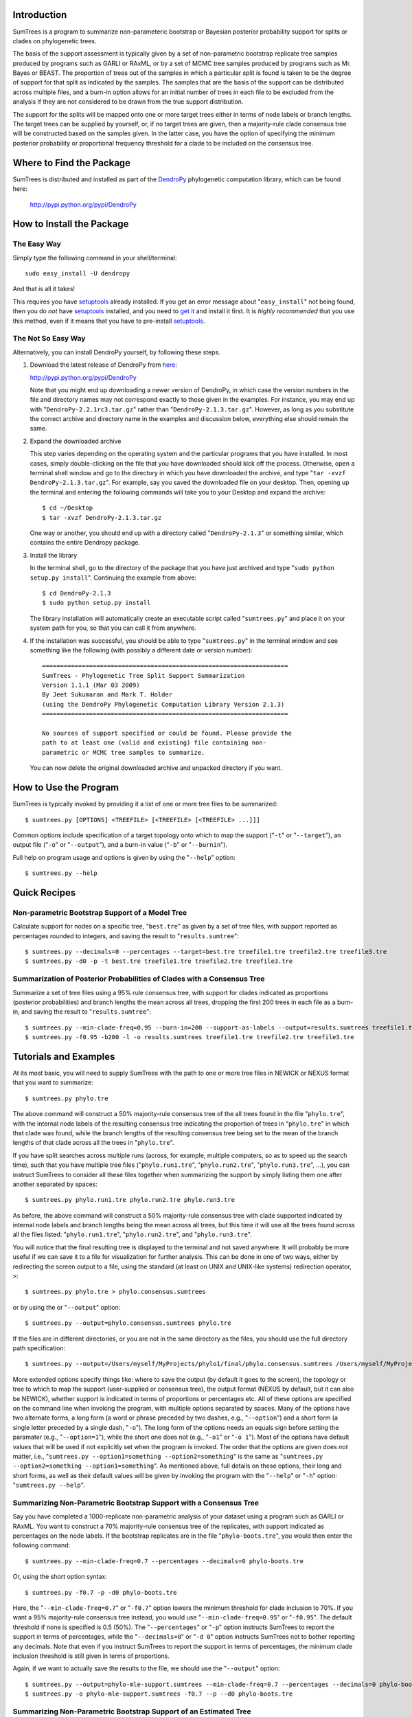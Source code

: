 Introduction
============

SumTrees is a program to summarize non-parameteric bootstrap or Bayesian posterior probability support for splits or clades on phylogenetic trees.

The basis of the support assessment is typically given by a set of non-parametric bootstrap replicate tree samples produced by programs such as GARLI or RAxML, or by a set of MCMC tree samples produced by programs such as Mr. Bayes or BEAST.
The proportion of trees out of the samples in which a particular split is found is taken to be the degree of support for that split as indicated by the samples.
The samples that are the basis of the support can be distributed across multiple files, and a burn-in option allows for an initial number of trees in each file to be excluded from the analysis if they are not considered to be drawn from the true support distribution.

The support for the splits will be mapped onto one or more target trees either in terms of node labels or branch lengths.
The target trees can be supplied by yourself, or, if no target trees are given, then a majority-rule clade consensus tree will be constructed based on the samples given.
In the latter case, you have the option of specifying the minimum posterior probability or proportional frequency threshold for a clade to be included on the consensus tree.

Where to Find the Package
=========================

SumTrees is distributed and installed as part of the `DendroPy
<http://pypi.python.org/pypi/DendroPy>`_ phylogenetic computation library, which  can be found here: 

    http://pypi.python.org/pypi/DendroPy
    
How to Install the Package
==========================

The Easy Way
------------

Simply type the following command in your shell/terminal::

    sudo easy_install -U dendropy
    
And that is all it takes!    

This requires you have `setuptools <http://pypi.python.org/pypi/setuptools>`_ already installed. If you get an error message about "``easy_install``" not being found, then you do *not* have `setuptools <http://pypi.python.org/pypi/setuptools>`_ installed, and you need to `get it <http://pypi.python.org/pypi/setuptools>`_ and install it first.
It is *highly recommended* that you use this method, even if it means that you have to pre-install `setuptools <http://pypi.python.org/pypi/setuptools>`_.

The Not So Easy Way
-------------------

Alternatively, you can install DendroPy yourself, by following these steps.

1.  Download the latest release of DendroPy from `here <http://pypi.python.org/pypi/DendroPy>`_:

    http://pypi.python.org/pypi/DendroPy

    Note that you might end up downloading a newer version of DendroPy, in which case the version numbers in the file and directory names may not correspond exactly to those given in the examples. For instance, you may end up with "``DendroPy-2.2.1rc3.tar.gz``" rather than "``DendroPy-2.1.3.tar.gz``". However, as long as you substitute the correct archive and directory name in the examples and discussion below, everything else should remain the same. 

#.  Expand the downloaded archive

    This step varies depending on the operating system and the particular programs that you have installed. 
    In most cases, simply double-clicking on the file that you have downloaded should kick off the process.
    Otherwise, open a terminal shell window and go to the directory in which you have downloaded the archive, and type "``tar -xvzf DendroPy-2.1.3.tar.gz``".
    For example, say you saved the downloaded file on your desktop.
    Then, opening up the terminal and entering the following commands will take you to your Desktop and expand the archive::
    
        $ cd ~/Desktop
        $ tar -xvzf DendroPy-2.1.3.tar.gz
    
    One way or another, you should end up with a directory called "``DendroPy-2.1.3``" or something similar, which contains the entire Dendropy package.
    
#.  Install the library

    In the terminal shell, go to the directory of the package that you have just archived and type "``sudo python setup.py install``".
    Continuing the example from above::

        $ cd DendroPy-2.1.3
        $ sudo python setup.py install
        
    The library installation will automatically create an executable script called "``sumtrees.py``" and place it on your system path for you, so that you can call it from anywhere.

#.  If the installation was successful, you should be able to type     "``sumtrees.py``" in the terminal window and see something like the following (with possibly a different date or version number)::

        ====================================================================
        SumTrees - Phylogenetic Tree Split Support Summarization
        Version 1.1.1 (Mar 03 2009)
        By Jeet Sukumaran and Mark T. Holder
        (using the DendroPy Phylogenetic Computation Library Version 2.1.3)
        ====================================================================
        
        No sources of support specified or could be found. Please provide the
        path to at least one (valid and existing) file containing non-
        parametric or MCMC tree samples to summarize.
        
    You can now delete the original downloaded archive and unpacked directory if you want.         

How to Use the Program
======================

SumTrees is typically invoked by providing it a list of one or more tree files to be summarized::

    $ sumtrees.py [OPTIONS] <TREEFILE> [<TREEFILE> [<TREEFILE> ...]]]

Common options include specification of a target topology onto which to map the support ("``-t``" or "``--target``"), an output file ("``-o``" or "``--output``"), and a burn-in value ("``-b``" or "``--burnin``").

Full help on program usage and options is given by using the "``--help``" option::
    
    $ sumtrees.py --help
    
    
Quick Recipes
=============
                        
Non-parametric Bootstrap Support of a Model Tree
------------------------------------------------
Calculate support for nodes on a specific tree, "``best.tre``" as given by a set of tree files, with support reported as percentages rounded to integers, and saving the result to "``results.sumtree``"::

    $ sumtrees.py --decimals=0 --percentages --target=best.tre treefile1.tre treefile2.tre treefile3.tre
    $ sumtrees.py -d0 -p -t best.tre treefile1.tre treefile2.tre treefile3.tre

Summarization of Posterior Probabilities of Clades with a Consensus Tree
------------------------------------------------------------------------
Summarize a set of tree files using a 95% rule consensus tree, with support for clades indicated as proportions (posterior probabilities) and branch lengths the mean across all trees, dropping the first 200 trees in each file as a burn-in, and saving the result to "``results.sumtree``"::

    $ sumtrees.py --min-clade-freq=0.95 --burn-in=200 --support-as-labels --output=results.sumtrees treefile1.tre treefile2.tre treefile3.tre
    $ sumtrees.py -f0.95 -b200 -l -o results.sumtrees treefile1.tre treefile2.tre treefile3.tre
 

Tutorials and Examples
======================

At its most basic, you will need to supply SumTrees with the path to one or more tree files in NEWICK or NEXUS format that you want to summarize::
    
    $ sumtrees.py phylo.tre

The above command will construct a 50% majority-rule consensus tree of the all trees found in the file "``phylo.tre``", with the internal node labels of the resulting consensus tree indicating the proportion of trees in "``phylo.tre``" in which that clade was found, while the branch lengths of the resulting consensus tree being set to the mean of the branch lengths of that clade across all the trees in "``phylo.tre``".

If you have split searches across multiple runs (across, for example, multiple computers, so as to speed up the search time), such that you have multiple tree files ("``phylo.run1.tre``", "``phylo.run2.tre``", "``phylo.run3.tre``", ...), you can instruct SumTrees to consider all these files together when summarizing the support by simply listing them one after another separated by spaces::
    
    $ sumtrees.py phylo.run1.tre phylo.run2.tre phylo.run3.tre

As before, the above command will construct a 50% majority-rule consensus tree with clade supported indicated by internal node labels and branch lengths being the mean across all trees, but this time it will use all the trees found across all the files listed: "``phylo.run1.tre``", "``phylo.run2.tre``", and "``phylo.run3.tre``".

You will notice that the final resulting tree is displayed to the terminal and not saved anywhere.
It will probably be more useful if we can save it to a file for visualization for further analysis.
This can be done in one of two ways, either by redirecting the screen output to a file, using the standard (at least on UNIX and UNIX-like systems) redirection operator, ``>``::
    
    $ sumtrees.py phylo.tre > phylo.consensus.sumtrees

or by using the or "``--output``" option::
    
    $ sumtrees.py --output=phylo.consensus.sumtrees phylo.tre 

If the files are in different directories, or you are not in the same directory as the files, you should use the full directory path specification::
    
    $ sumtrees.py --output=/Users/myself/MyProjects/phylo1/final/phylo.consensus.sumtrees /Users/myself/MyProjects/phylo1/phylo.tre 
 
More extended options specify things like: where to save the output (by default it goes to the screen), the topology or tree to which to map the support (user-supplied or consensus tree), the output format (NEXUS by default, but it can also be NEWICK), whether support is indicated in terms of proportions or percentages etc. 
All of these options are specified on the command line when invoking the program, with multiple options separated by spaces.
Many of the options have two alternate forms, a long form (a word or phrase preceded by two dashes, e.g., "``--option``") and a short form (a single letter preceded by a single dash, "``-o``").
The long form of the options needs an equals sign before setting the paramater (e.g., "``--option=1``"), while the short one does not (e.g., "``-o1``" or "``-o 1``").
Most of the options have default values that will be used if not explicitly set when the program is invoked.
The order that the options are given does *not* matter, i.e., "``sumtrees.py --option1=something --option2=something``" is the same as "``sumtrees.py --option2=something --option1=something``".
As mentioned above, full details on these options, their long and short forms, as well as their default values will be given by invoking the program with the "``--help``" or "``-h``" option: "``sumtrees.py --help``".

Summarizing Non-Parametric Bootstrap Support with a Consensus Tree
------------------------------------------------------------------

Say you have completed a 1000-replicate non-parametric analysis of your dataset using a program such as GARLI or RAxML.
You want to construct a 70% majority-rule consensus tree of the replicates, with support indicated as percentages on the node labels.
If the bootstrap replicates are in the file "``phylo-boots.tre``", you would then enter the following command::
    
    $ sumtrees.py --min-clade-freq=0.7 --percentages --decimals=0 phylo-boots.tre 

Or, using the short option syntax::
    
    $ sumtrees.py -f0.7 -p -d0 phylo-boots.tre 

Here, the "``--min-clade-freq=0.7``" or "``-f0.7``" option lowers the minimum threshold for clade inclusion to 70%.
If you want a 95% majority-rule consensus tree instead, you would use "``--min-clade-freq=0.95``" or "``-f0.95``".
The default threshold if none is specified is 0.5 (50%).
The "``--percentages``" or "``-p``" option instructs SumTrees to report the support in terms of percentages, while the "``--decimals=0``" or "``-d 0``" option instructs SumTrees not to bother reporting any decimals. 
Note that even if you instruct SumTrees to report the support in terms of percentages, the minimum clade inclusion threshold is still given in terms of proportions.

Again, if we want to actually save the results to the file, we should use the "``--output``" option::
    
    $ sumtrees.py --output=phylo-mle-support.sumtrees --min-clade-freq=0.7 --percentages --decimals=0 phylo-boots.tre
    $ sumtrees.py -o phylo-mle-support.sumtrees -f0.7 --p --d0 phylo-boots.tre

Summarizing Non-Parametric Bootstrap Support of an Estimated Tree
-----------------------------------------------------------------

Say you also have a maximum likelihood estimate of the phylogeny, and want to annotate the nodes of the maximum likelihood tree with the proportion of trees out of the bootstrap replicates in which the node is found.
Then, assuming your maximum likelihood tree is in the file, "``phylo-mle.tre``", and the bootstrap tree file is "``phylo-boots.tre``", you would use the "``--target``" options, as in the following command::
    
    $ sumtrees.py --target=phylo-mle.tre phylo-boots.tre

Here, "``--target``" specifies the target topology onto which the support will be mapped, while the remaining (unprefixed) argument specifies the tree file that is the source of the support. 
An equivalent form of the same command, using the short option syntax is::
    
    $ sumtrees.py -t phylo-mle.tre phylo-boots.tre

If you want the support expressed in percentages instead of proportions, and the final tree saved to a file, you would enter::
    
    $ sumtrees.py --output phylo-mle-support.sumtrees --target phylo-mle.tre --proportions --decimals=0 phylo-boots.tre
    $ sumtrees.py -o phylo-mle-support.sumtrees -t phylo-mle.tre -p -d0 phylo-boots.tre

Summarizing MCMC Trees
----------------------

Say you have just completed a BEAST analysis resulting in a file of MCMC tree samples called "``phylo.trees``". 
While the program TreeAnnotator that is distributed along with BEAST does construct a tree summarizing the split support for you, it produces a MCCT topology as the summary tree.
This is not the same summarization strategy as used by Mr. Bayes using its "``sumt``" command, and thus the two summary trees are not truly directly comparable.
You can use SumTrees to construct a majority-rule clade consensus tree out of your BEAST MCMC samples, which you can then use to compare with your Mr. Bayes tree::
    
    $ sumtrees.py phylo.trees

This command will construct a 50% majority rule clade consensus tree out of the all the trees found in "``phylo.trees``", label each node with its posterior probability and output the resulting tree in NEXUS format to the terminal.

Of course, we want to discard the first few samples of trees, as these were probably not drawn in frequencies in proportion to the stationary distribution of the chain.
To do this::
    
    $ sumtrees.py --burnin=200 phylo.trees

The above command will cause SumTrees to ignore the first 200 trees it finds in the file for all its calculations.

Again, instead of displaying the tree to the screen we can save it directly to a file, either by redirecting the screen output to a file::
    
    $ sumtrees.py --burnin=200 phylo.trees > phylo.trees.sumtrees

or by using the "``-o``" or "``--output``" option::
    
    $ sumtrees.py --output=phylo.trees.sumtrees --burnin=200 phylo.trees

We might also have split up our analysis into multiple independent runs, resulting in multiple MCMC tree sample files (e.g., "``phylo1.trees``", "``phylo2.trees``" and "``phylo3.trees``").
We can ask SumTrees to summarize posterior probability from across all these runs, treating the first 200 trees in *each* sample file as a burn-in by typing the following::
    
    $ sumtrees.py --output=phylo.trees.sumtrees --burnin=200 phylo1.trees phylo2.trees phylo3.trees

Alternatively, we might be quite happy with the MCCT tree produced by BEAST, and in fact we want to see how the MCMC samples produced by Mr. Bayes map onto this tree (i.e., the posterior probability of the splits on the MCCT as given by the Mr. Bayes samples).
To do this, we would supply the Mr. Bayes ``.run.t``" files as the tree samples to be summarized, and use the "``-t``" or "``--target``" option to instruct SumTrees to map the posterior probabilities onto the BEAST MCMCT tree.
Thus, assuming that our Mr. Bayes runs are is in the files "``phylo.nex.run1.t``" and "``phylo.nex.run2.t``", and the BEAST summarized MCCT tree is in the file "``phylo.beast.tree``" we could type the following::
    
    $ sumtrees.py --target=phylo.beast.tree --output=phylo.mb-beast.sumtrees --burnin=200 phylo.nex.run1.t phylo2.nex.run2.t
    
Troubleshooting
===============

Prerequisites
-------------   

DendroPy is a `Python <http://www.python.org/>`_ library.
It requires and presupposes not only the existence of a Python installation on your system, but also that this Python installation is available on the system path.

The biggest problem faced by most users is not so much not having Python installed, but not having the correct version of Python installed. You can check which version of Python you have running by typing::

    $ python -V
    
SumTrees, and the DendroPy library that it is part of, works out-of-the-box with Python version 2.4 or greater, up to and including Python 2.6. 

SumTrees will not work with versions of Python prior to 2.4, such as Python 2.3. It can probably be made to work pretty easily, and if you have strong enough motiviation to use Python 2.3, it might be worth the effort for you.
It is not for me.

SumTrees (and DendroPy, and, for that matter, most existing Python code) is flat-out broken under Python 3.0.

All this can be summarized as the follows:

.. pull-quote::

    Then, shalt thou count to **2.5**.
    
    No more.     
    
    No less.     
    
    **2.5** shalt be the number thou shalt count, and the number of the counting shall be **2.5**.     
    
    **3.0** shalt thou not count, nor either count thou **2.3**, excepting that thou then proceed to **2.5**.     
    
    **4.0** is right out.

My Computer Does Not Know What a Python Is
-------------------------------------------

If you get a message like::

    python: command not found
    
it is either because Python is not installed on your system, or is not found on the system path.

SumTrees is a Python script, and, as such, you will need to have a Python interpreter installed on your system.

Otherwise, you must download and install Python 2.6 from: http://www.python.org/download/releases/2.6/.
For your convenience, the clicking on the following links should lead you directly to the appropriate pre-compiled download:

* `Mac OS X <http://www.python.org/ftp/python/2.6/python-2.6-macosx.dmg>`_
* `Microsoft Windows <http://www.python.org/ftp/python/2.6/python-2.6.msi>`_

For other platforms, the usual "``./configure``", "``make``", and "``sudo make install``" dance should get you up and running with the following:

* `Cross-platform Source <http://www.python.org/ftp/python/2.6/Python-2.6.tgz>`_

Microsoft Windows users should also refer to the `"Python Windows FAQ" <http://www.python.org/doc/faq/windows.html>`_
(http://www.python.org/doc/faq/windows.html)
after installing Python, and pay particular attention to the
`"How do I run a Python program under Windows?" <http://www.python.org/doc/faq/windows.html#id2>`_ section, as it will
help them greatly in getting Python up and running on the system path.

Manual Installation
===================

The DendroPy library is actually quite straightforward to install manually, especially if you have any familiarity with Python and how Python files are organized.
There are a couple of different things you could do:

* Add the current location of the "``dendropy``" subdirectory to your Python path environmental variable, "``$PYTHONPATH``", and place the file "``scripts\sumtrees.py``" on your system path. 

* Copy (or symlink) the "``dendropy``" directory to the "``site-packages``" directory of your Python installation, and place the file "``scripts\sumtrees.py``" on your system path. 

Repository Access
=================
The DendroPy public-access `Git <http://git-scm.com/>`_ repository can be cloned from:
    
        git://dendropy.git.sourceforge.net/gitroot/dendropy

Bugs, Suggestions, Comments, etc.
=================================

If you encounter any problems, errors, crashes etc. while using this program, please let me know at jeet@ku.edu. If you include the term "sumtrees" anywhere on the subject line (e.g. "Problem such-and-such with bootscore), it would help greatly with getting through the spam filter. Please include all the datafiles involved, as 
well the complete command used (with all the options and parameters) and the complete error message returned (simply cutting-and-pasting the terminal text should work fine).
Please feel free to contact me if you have any other questions, suggestions or comments as well.

How to Cite this Program
=========================

If you use this program in your analysis, please cite it as:

    Sukumaran, J. and Mark T. Holder. 2008. *SumTrees: Summarization of Split Support on Phylogenetic Trees. Version 1.0.2*. Part of the *DendroPy Phylogenetic Computation Library Version 2.1.3* (http://sourceforge.net/projects/dendropy).
    
Copyright, License and Warranty
===============================

SumTrees and DendroPy are: Copyright 2008 Jeet Sukumaran and Mark T. Holder.
  
This program is free software; you can redistribute it and/or
modify it under the terms of the GNU General Public License as
published by the Free Software Foundation; either version 3 of the
License, or (at your option) any later version.

This program is distributed in the hope that it will be useful,
but WITHOUT ANY WARRANTY; without even the implied warranty of
MERCHANTABILITY or FITNESS FOR A PARTICULAR PURPOSE. See
the `GNU General
Public License <http://www.gnu.org/licenses/gpl.html>`_ for more details.

You should have received a copy of the GNU General Public License
along with this program.  If not, see <http://www.gnu.org/licenses/>.

Acknowledgments
================
SumTrees is part of the `DendroPy
<http://pypi.python.org/pypi/DendroPy>`_ library, which is authored by myself (`Jeet Sukumaran <http://people.ku.edu/~jeet>`_) and `Mark T. Holder <http://people.ku.edu/~mtholder>`_.

We would like to thank all the people who have contributed suggestions, bug reports and critiqes, and especially our *de facto* beta testers who contributed valuable time and trusted our program with their valuable data: `Charles W. Linkem <http://people.ku.edu/~cwlinkem>`_ and `Jamie Oaks <http://people.ku.edu/~joaks1>`_.

Portions of `DendroPy
<http://pypi.python.org/pypi/DendroPy>`_ were developed under `CIPRES <http://www.phylo.org>`_, a multi-site collaboration funded by the `NSF <http://www.nsf.gov/>`_ Information Technology Research (ITR) program grant entitled "`BUILDING THE TREE OF LIFE: A National Resource for Phyloinformatics and Computational Phylogenetics <http://www.phylo.org/about/acknowledgements>`_".

.. image:: logo_cipres.gif
    :height: 40   
    :target: http://www.phylo.org/

.. image:: nsf.gif
    :width: 40
    :target: http://www.nsf.gov/




